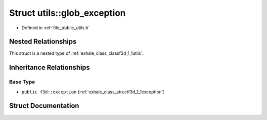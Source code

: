 .. _exhale_struct_structf3d_1_1utils_1_1glob__exception:

Struct utils::glob_exception
============================

- Defined in :ref:`file_public_utils.h`


Nested Relationships
--------------------

This struct is a nested type of :ref:`exhale_class_classf3d_1_1utils`.


Inheritance Relationships
-------------------------

Base Type
*********

- ``public f3d::exception`` (:ref:`exhale_class_structf3d_1_1exception`)


Struct Documentation
--------------------


.. doxygenstruct:: f3d::utils::glob_exception
   :project: libf3d
   :members:
   :protected-members:
   :undoc-members: